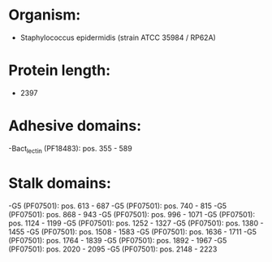* Organism:
- Staphylococcus epidermidis (strain ATCC 35984 / RP62A)
* Protein length:
- 2397
* Adhesive domains:
-Bact_lectin (PF18483): pos. 355 - 589
* Stalk domains:
-G5 (PF07501): pos. 613 - 687
-G5 (PF07501): pos. 740 - 815
-G5 (PF07501): pos. 868 - 943
-G5 (PF07501): pos. 996 - 1071
-G5 (PF07501): pos. 1124 - 1199
-G5 (PF07501): pos. 1252 - 1327
-G5 (PF07501): pos. 1380 - 1455
-G5 (PF07501): pos. 1508 - 1583
-G5 (PF07501): pos. 1636 - 1711
-G5 (PF07501): pos. 1764 - 1839
-G5 (PF07501): pos. 1892 - 1967
-G5 (PF07501): pos. 2020 - 2095
-G5 (PF07501): pos. 2148 - 2223

